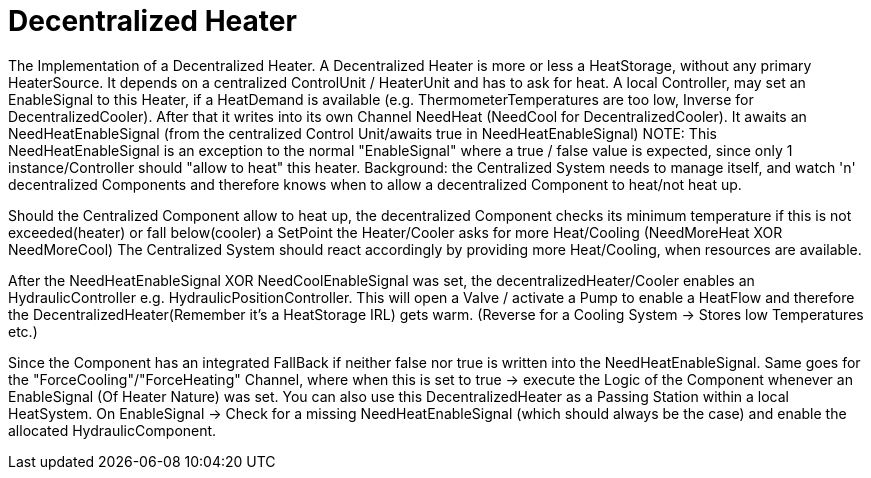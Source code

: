 = Decentralized Heater

The Implementation of a Decentralized Heater.
A Decentralized Heater is more or less a HeatStorage, without any primary HeaterSource.
It depends on a centralized ControlUnit / HeaterUnit and has to ask for heat.
A local Controller, may set an EnableSignal to this Heater, if a HeatDemand is available (e.g. ThermometerTemperatures are too low, Inverse for DecentralizedCooler).
After that it writes into its own Channel NeedHeat (NeedCool for DecentralizedCooler).
It awaits an NeedHeatEnableSignal (from the centralized Control Unit/awaits true in NeedHeatEnableSignal)
NOTE: This NeedHeatEnableSignal is an exception to the normal "EnableSignal" where a true / false value is expected, since only 1 instance/Controller should "allow to heat" this heater.
Background: the Centralized System needs to manage itself, and watch 'n' decentralized Components and therefore knows when to allow a decentralized Component to heat/not heat up.

Should the Centralized Component allow to heat up, the decentralized Component checks its minimum temperature if this is not exceeded(heater) or fall below(cooler) a SetPoint the Heater/Cooler asks for more Heat/Cooling (NeedMoreHeat XOR NeedMoreCool) The Centralized System should react accordingly by providing more Heat/Cooling, when resources are available.

After the NeedHeatEnableSignal XOR NeedCoolEnableSignal was set, the decentralizedHeater/Cooler enables an HydraulicController e.g. HydraulicPositionController.
This will open a Valve / activate a Pump to enable a HeatFlow and therefore the DecentralizedHeater(Remember it's a HeatStorage IRL) gets warm.
(Reverse for a Cooling System -> Stores low Temperatures etc.)

Since the Component has an integrated FallBack if neither false nor true is written into the NeedHeatEnableSignal.
Same goes for the "ForceCooling"/"ForceHeating" Channel, where when this is set to true -> execute the Logic of the Component whenever an EnableSignal (Of Heater Nature) was set.
You can also use this DecentralizedHeater as a Passing Station within a local HeatSystem.
On EnableSignal -> Check for a missing NeedHeatEnableSignal (which should always be the case) and enable the allocated HydraulicComponent.



